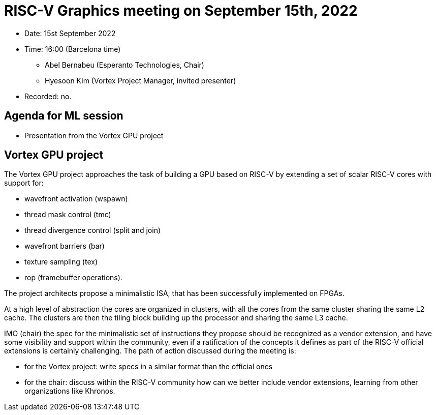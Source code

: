= RISC-V Graphics meeting on September 15th, 2022

* Date: 15st September 2022
* Time: 16:00 (Barcelona time)
** Abel Bernabeu (Esperanto Technologies, Chair)
** Hyesoon Kim (Vortex Project Manager, invited presenter)

* Recorded: no.

== Agenda for ML session

* Presentation from the Vortex GPU project

== Vortex GPU project

The Vortex GPU project approaches the task of building a GPU based on RISC-V
by extending a set of scalar RISC-V cores with support for:

- wavefront activation (wspawn)
- thread mask control (tmc)
- thread divergence control (split and join)
- wavefront barriers (bar)
- texture sampling (tex)
- rop (framebuffer operations).

The project architects propose a minimalistic ISA, that has been successfully
implemented on FPGAs.

At a high level of abstraction the cores are organized in clusters, with all
the cores from the same cluster sharing the same L2 cache. The clusters are then
the tiling block building up the processor and sharing the same L3 cache.


IMO (chair) the spec for the minimalistic set of instructions they propose should be
recognized as a vendor extension, and have some visibility and support within the
community, even if a ratification of the concepts it defines as part of the RISC-V
official extensions is certainly challenging. The path of action discussed during the
meeting is:

- for the Vortex project: write specs in a similar format than the official ones

- for the chair: discuss within the RISC-V community how can we better include vendor
  extensions, learning from other organizations like Khronos.
